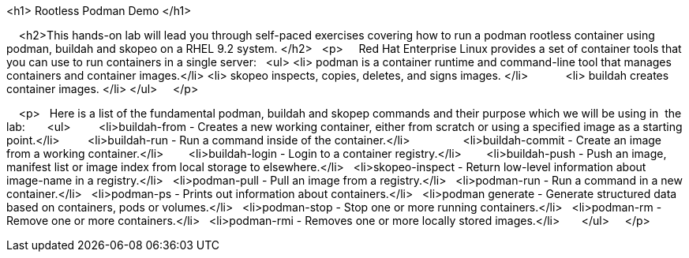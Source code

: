 <h1> Rootless Podman Demo </h1>

    <h2>This hands-on lab will lead you through self-paced exercises covering how to run a podman rootless container using podman, buildah and skopeo on a RHEL 9.2 system. </h2>
  <p>
    Red Hat Enterprise Linux provides a set of container tools that you can use to run containers in a single server:
  <ul>
<li> podman is a container runtime and command-line tool that manages  containers and container images.</li>
<li> skopeo inspects, copies, deletes, and signs images. </li>
           <li> buildah creates container images. </li>
</ul>
    </p>

    <p>
  Here is a list of the fundamental podman, buildah and skopep commands and their purpose which we will be using in  the lab:
      <ul>
        <li>buildah-from - Creates a new working container, either from scratch or using a specified image as a starting point.</li>
        <li>buildah-run - Run a command inside of the container.</li>
                <li>buildah-commit - Create an image from a working container.</li>
       <li>buildah-login - Login to a container registry.</li>
       <li>buildah-push - Push an image, manifest list or image index from local storage to elsewhere.</li>
  <li>skopeo-inspect - Return low-level information about image-name in a registry.</li>
  <li>podman-pull - Pull an image from a registry.</li>
  <li>podman-run - Run a command in a new container.</li>
  <li>podman-ps - Prints out information about containers.</li>
  <li>podman generate - Generate structured data based on containers, pods or volumes.</li>
  <li>podman-stop - Stop one or more running containers.</li>
  <li>podman-rm - Remove one or more containers.</li>
  <li>podman-rmi - Removes one or more locally stored images.</li>
      </ul>
    </p>
